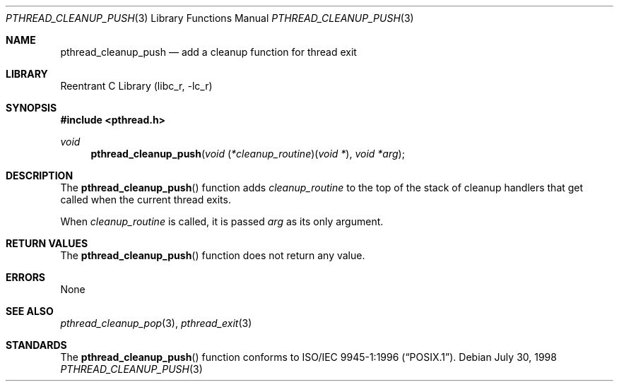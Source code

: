 .\" Copyright (c) 1997 Brian Cully <shmit@kublai.com>
.\" All rights reserved.
.\"
.\" Redistribution and use in source and binary forms, with or without
.\" modification, are permitted provided that the following conditions
.\" are met:
.\" 1. Redistributions of source code must retain the above copyright
.\"    notice, this list of conditions and the following disclaimer.
.\" 2. Redistributions in binary form must reproduce the above copyright
.\"    notice, this list of conditions and the following disclaimer in the
.\"    documentation and/or other materials provided with the distribution.
.\" 3. Neither the name of the author nor the names of any co-contributors
.\"    may be used to endorse or promote products derived from this software
.\"    without specific prior written permission.
.\"
.\" THIS SOFTWARE IS PROVIDED BY JOHN BIRRELL AND CONTRIBUTORS ``AS IS'' AND
.\" ANY EXPRESS OR IMPLIED WARRANTIES, INCLUDING, BUT NOT LIMITED TO, THE
.\" IMPLIED WARRANTIES OF MERCHANTABILITY AND FITNESS FOR A PARTICULAR PURPOSE
.\" ARE DISCLAIMED.  IN NO EVENT SHALL THE REGENTS OR CONTRIBUTORS BE LIABLE
.\" FOR ANY DIRECT, INDIRECT, INCIDENTAL, SPECIAL, EXEMPLARY, OR CONSEQUENTIAL
.\" DAMAGES (INCLUDING, BUT NOT LIMITED TO, PROCUREMENT OF SUBSTITUTE GOODS
.\" OR SERVICES; LOSS OF USE, DATA, OR PROFITS; OR BUSINESS INTERRUPTION)
.\" HOWEVER CAUSED AND ON ANY THEORY OF LIABILITY, WHETHER IN CONTRACT, STRICT
.\" LIABILITY, OR TORT (INCLUDING NEGLIGENCE OR OTHERWISE) ARISING IN ANY WAY
.\" OUT OF THE USE OF THIS SOFTWARE, EVEN IF ADVISED OF THE POSSIBILITY OF
.\" SUCH DAMAGE.
.\"
.\" $FreeBSD: src/lib/libc_r/man/pthread_cleanup_push.3,v 1.11 2003/02/06 11:10:32 charnier Exp $
.\"
.Dd July 30, 1998
.Dt PTHREAD_CLEANUP_PUSH 3
.Os
.Sh NAME
.Nm pthread_cleanup_push
.Nd add a cleanup function for thread exit
.Sh LIBRARY
.Lb libc_r
.Sh SYNOPSIS
.In pthread.h
.Ft void
.Fn pthread_cleanup_push "void \*[lp]*cleanup_routine\*[rp]\*[lp]void *\*[rp]" "void *arg"
.Sh DESCRIPTION
The
.Fn pthread_cleanup_push
function adds
.Fa cleanup_routine
to the top of the stack of cleanup handlers that
get called when the current thread exits.
.Pp
When
.Fa cleanup_routine
is called, it is passed
.Fa arg
as its only argument.
.Sh RETURN VALUES
The
.Fn pthread_cleanup_push
function does not return any value.
.Sh ERRORS
None
.Sh SEE ALSO
.Xr pthread_cleanup_pop 3 ,
.Xr pthread_exit 3
.Sh STANDARDS
The
.Fn pthread_cleanup_push
function conforms to
.St -p1003.1-96 .
